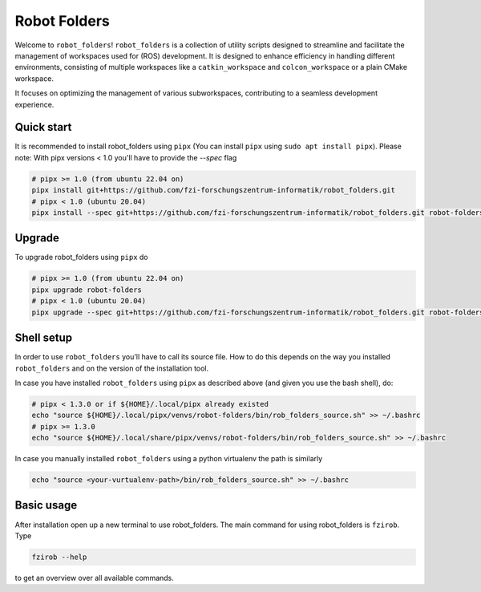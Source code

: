 Robot Folders
=============

Welcome to ``robot_folders``! ``robot_folders`` is a collection of utility scripts designed to
streamline and facilitate the management of workspaces used for (ROS) development. It is designed
to enhance efficiency in handling different environments, consisting of multiple workspaces like a
``catkin_workspace`` and ``colcon_workspace`` or a plain CMake workspace.

It focuses on optimizing the management of various subworkspaces, contributing
to a seamless development experience.


Quick start
------------

It is recommended to install robot_folders using ``pipx`` (You can install ``pipx`` using ``sudo apt
install pipx``). Please note: With pipx versions < 1.0 you'll have to provide the `--spec` flag

.. code:: bash

   # pipx >= 1.0 (from ubuntu 22.04 on)
   pipx install git+https://github.com/fzi-forschungszentrum-informatik/robot_folders.git
   # pipx < 1.0 (ubuntu 20.04)
   pipx install --spec git+https://github.com/fzi-forschungszentrum-informatik/robot_folders.git robot-folders

Upgrade
-------

To upgrade robot_folders using ``pipx`` do

.. code:: bash

   # pipx >= 1.0 (from ubuntu 22.04 on)
   pipx upgrade robot-folders
   # pipx < 1.0 (ubuntu 20.04)
   pipx upgrade --spec git+https://github.com/fzi-forschungszentrum-informatik/robot_folders.git robot-folders

Shell setup
-----------

In order to use ``robot_folders`` you'll have to call its source file. How to do this depends on
the way you installed ``robot_folders`` and on the version of the installation tool.

In case you have installed
``robot_folders`` using ``pipx`` as described above (and given you use the bash shell), do:

.. code:: bash

   # pipx < 1.3.0 or if ${HOME}/.local/pipx already existed
   echo "source ${HOME}/.local/pipx/venvs/robot-folders/bin/rob_folders_source.sh" >> ~/.bashrc
   # pipx >= 1.3.0
   echo "source ${HOME}/.local/share/pipx/venvs/robot-folders/bin/rob_folders_source.sh" >> ~/.bashrc

In case you manually installed ``robot_folders`` using a python virtualenv the path is similarly

.. code:: bash

   echo "source <your-vurtualenv-path>/bin/rob_folders_source.sh" >> ~/.bashrc


Basic usage
-----------

After installation open up a new terminal to use robot_folders. The main
command for using robot_folders is ``fzirob``. Type

.. code:: bash

   fzirob --help

to get an overview over all available commands.
